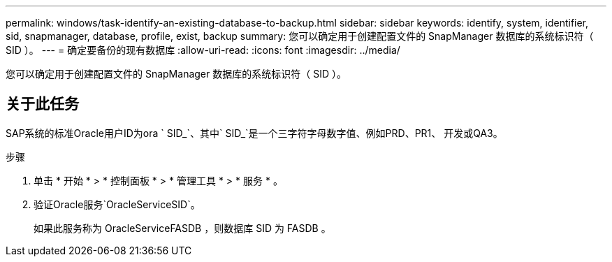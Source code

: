 ---
permalink: windows/task-identify-an-existing-database-to-backup.html 
sidebar: sidebar 
keywords: identify, system, identifier, sid, snapmanager, database, profile, exist, backup 
summary: 您可以确定用于创建配置文件的 SnapManager 数据库的系统标识符（ SID ）。 
---
= 确定要备份的现有数据库
:allow-uri-read: 
:icons: font
:imagesdir: ../media/


[role="lead"]
您可以确定用于创建配置文件的 SnapManager 数据库的系统标识符（ SID ）。



== 关于此任务

SAP系统的标准Oracle用户ID为ora ` SID_`、其中` SID_`是一个三字符字母数字值、例如PRD、PR1、 开发或QA3。

.步骤
. 单击 * 开始 * > * 控制面板 * > * 管理工具 * > * 服务 * 。
. 验证Oracle服务`OracleServiceSID`。
+
如果此服务称为 OracleServiceFASDB ，则数据库 SID 为 FASDB 。


